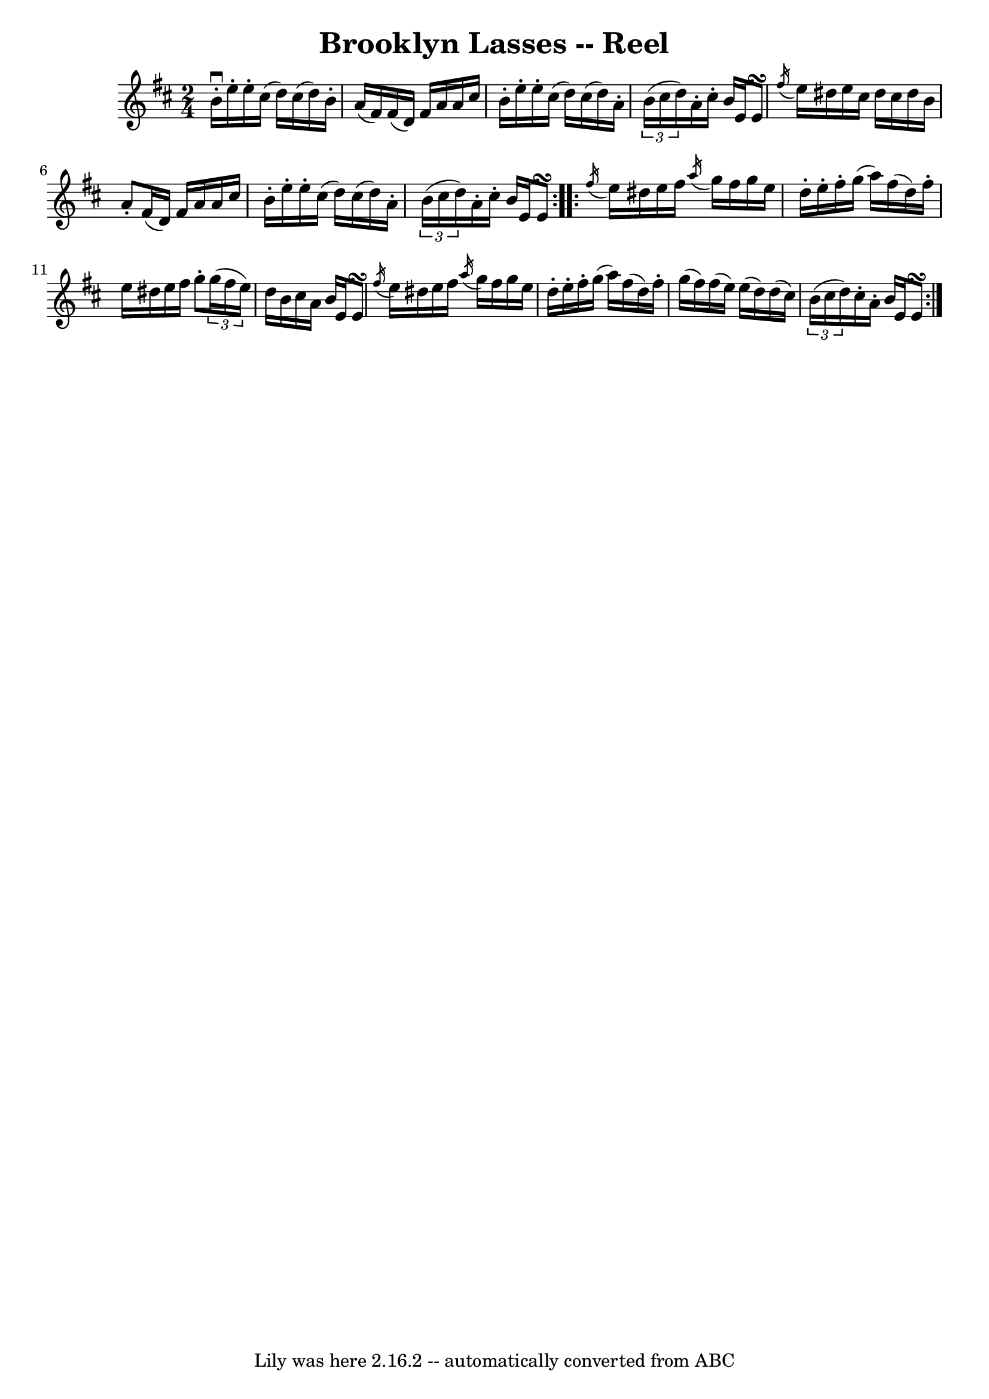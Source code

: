 \version "2.16.2"
\header {
%%	book = "Ryan's Mammoth Collection"
	crossRefNumber = "1"
	footnotes = ""
	tagline = "Lily was here 2.16.2 -- automatically converted from ABC"
	title = "Brooklyn Lasses -- Reel"
}
voicedefault =  {
\set Score.defaultBarType = "empty"

\repeat volta 2 {
\time 2/4
\key e \dorian
  \override Score.SpacingSpanner #'common-shortest-duration = #(ly:make-moment 1 2)
b'16^\downbow-.   e''16-.   e''16-.   cis''16 (
d''16  )   cis''16 (   d''16  )   b'16-. |
   a'16 (   fis'16  )
fis'16 (   d'16  )   fis'16    a'16    a'16    cis''16  |
   b'16-.
e''16-.   e''16-.   cis''16 (   d''16  )   cis''16 (   d''16  )   a'16-.
|
   \times 2/3 {   b'16 (   cis''16    d''16  ) }   a'16-.   cis''16
-.   b'16    e'16    e'8\turn  |
     \acciaccatura {    fis''16  }   e''16
dis''16    e''16    cis''16    dis''16    cis''16    dis''16    b'16  |

 a'8-.   fis'16 (   d'16  )   fis'16    a'16    a'16    cis''16  |

b'16-.   e''16-.   e''16-.   cis''16 (   d''16  )   cis''16 (   d''16  )
a'16-. |
   \times 2/3 {   b'16 (   cis''16    d''16  ) }   a'16-.
cis''16-.   b'16    e'16    e'8\turn  } \repeat volta 2 {     \acciaccatura {
fis''16  }   e''16    dis''16    e''16    fis''16  \acciaccatura {    a''16  }   g''16
   fis''16    g''16    e''16  |
   d''16-.   e''16-.   fis''16-.
g''16 (   a''16  )   fis''16 (   d''16  )   fis''16-. |
   e''16
dis''16    e''16    fis''16    g''8-.   \times 2/3 {   g''16 (   fis''16
e''16  ) } |
   d''16    b'16    cis''16    a'16    b'16    e'16    e'8
\turn  |
     \acciaccatura {    fis''16  }   e''16    dis''16    e''16
fis''16  \acciaccatura {    a''16  }   g''16    fis''16    g''16    e''16  |

d''16-.   e''16-.   fis''16-.   g''16 (   a''16  )   fis''16 (   d''16  )
 fis''16-. |
   g''16 (   fis''16  )   fis''16 (   e''16  )   e''16 (
 d''16  )   d''16 (   cis''16  ) |
   \times 2/3 {   b'16 (   cis''16
 d''16  ) }   cis''16-.   a'16-.   b'16    e'16    e'8\turn  }
}

\score{
    <<

	\context Staff="default"
	{
	    \voicedefault
	}

    >>
	\layout {
	}
	\midi {}
}
